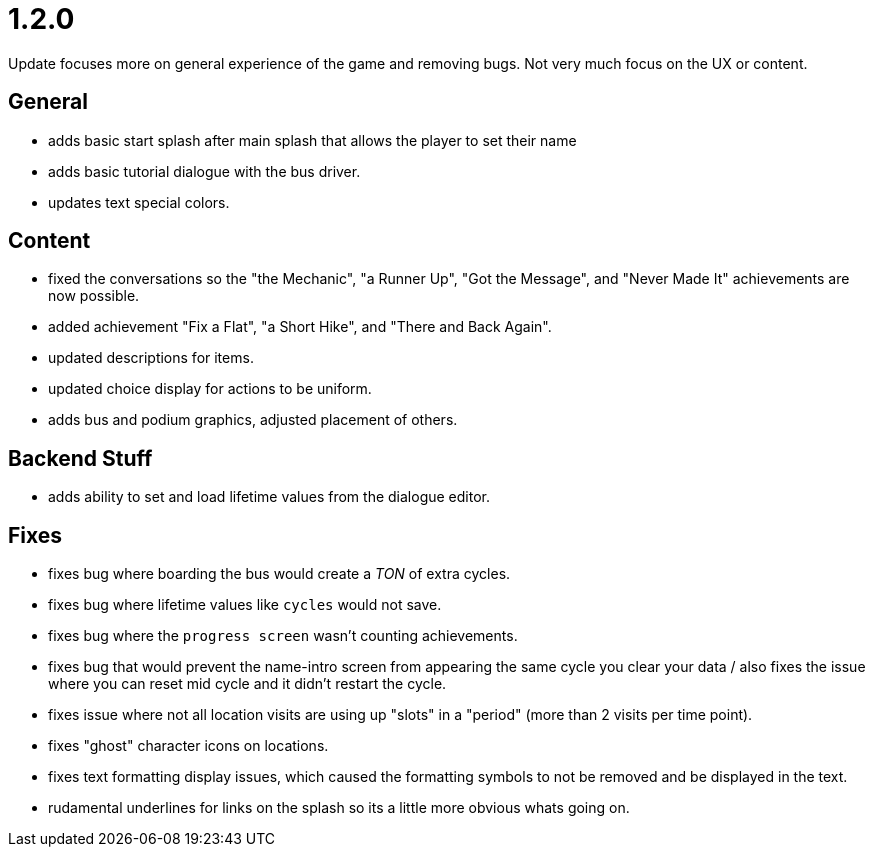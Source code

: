 = 1.2.0

Update focuses more on general experience of the game and removing bugs. Not very much focus on the UX or content.

== General

* adds basic start splash after main splash that allows the player to set their name
* adds basic tutorial dialogue with the bus driver.
* updates text special colors.

== Content

* fixed the conversations so the "the Mechanic", "a Runner Up", "Got the Message", and "Never Made It" achievements are now possible.
* added achievement "Fix a Flat", "a Short Hike", and "There and Back Again".
* updated descriptions for items.
* updated choice display for actions to be uniform.
* adds bus and podium graphics, adjusted placement of others.

== Backend Stuff

* adds ability to set and load lifetime values from the dialogue editor.

== Fixes

* fixes bug where boarding the bus would create a _TON_ of extra cycles.
* fixes bug where lifetime values like `cycles` would not save. 
* fixes bug where the `progress screen` wasn't counting achievements.
* fixes bug that would prevent the name-intro screen from appearing the same cycle you clear your data / also fixes the issue where you can reset mid cycle and it didn't restart the cycle.
* fixes issue where not all location visits are using up "slots" in a "period" (more than 2 visits per time point).
* fixes "ghost" character icons on locations.
* fixes text formatting display issues, which caused the formatting symbols to not be removed and be displayed in the text.
* rudamental underlines for links on the splash so its a little more obvious whats going on.
